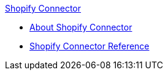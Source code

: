 .xref:index.adoc[Shopify Connector]
* xref:index.adoc[About Shopify Connector]
* xref:shopify-connector-reference.adoc[Shopify Connector Reference]
